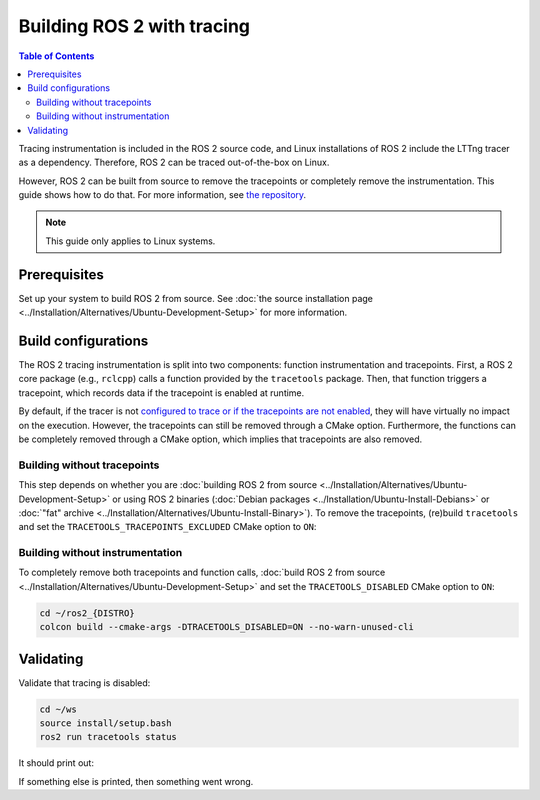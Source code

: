 .. redirect-from::

    How-To-Guides/Building-ROS-2-with-Tracing-Instrumentation

Building ROS 2 with tracing
===========================

.. contents:: Table of Contents
   :depth: 2
   :local:

Tracing instrumentation is included in the ROS 2 source code, and Linux installations of ROS 2 include the LTTng tracer as a dependency.
Therefore, ROS 2 can be traced out-of-the-box on Linux.

However, ROS 2 can be built from source to remove the tracepoints or completely remove the instrumentation.
This guide shows how to do that.
For more information, see `the repository <https://github.com/ros2/ros2_tracing>`__.

.. note::

   This guide only applies to Linux systems.

Prerequisites
-------------

Set up your system to build ROS 2 from source.
See :doc:`the source installation page <../Installation/Alternatives/Ubuntu-Development-Setup>` for more information.

Build configurations
--------------------

The ROS 2 tracing instrumentation is split into two components: function instrumentation and tracepoints.
First, a ROS 2 core package (e.g., ``rclcpp``) calls a function provided by the ``tracetools`` package.
Then, that function triggers a tracepoint, which records data if the tracepoint is enabled at runtime.

By default, if the tracer is not `configured to trace or if the tracepoints are not enabled <https://github.com/ros2/ros2_tracing#tracing>`__, they will have virtually no impact on the execution.
However, the tracepoints can still be removed through a CMake option.
Furthermore, the functions can be completely removed through a CMake option, which implies that tracepoints are also removed.

Building without tracepoints
^^^^^^^^^^^^^^^^^^^^^^^^^^^^

This step depends on whether you are :doc:`building ROS 2 from source <../Installation/Alternatives/Ubuntu-Development-Setup>` or using ROS 2 binaries (:doc:`Debian packages <../Installation/Ubuntu-Install-Debians>` or :doc:`"fat" archive <../Installation/Alternatives/Ubuntu-Install-Binary>`).
To remove the tracepoints, (re)build ``tracetools`` and set the ``TRACETOOLS_TRACEPOINTS_EXCLUDED`` CMake option to ``ON``:

.. tabs::

  .. group-tab:: Source installation

    .. code-block:: bash

       cd ~/ros2_{DISTRO}
       colcon build --packages-select tracetools --cmake-clean-cache --cmake-args -DTRACETOOLS_TRACEPOINTS_EXCLUDED=ON

  .. group-tab:: Binary installation

    Clone the ``ros2_tracing`` repository into your workspace and build:

    .. code-block:: bash

       cd ~/ws
       git clone https://github.com/ros2/ros2_tracing.git -b {DISTRO} src/ros2_tracing
       colcon build --packages-select tracetools --cmake-args -DTRACETOOLS_TRACEPOINTS_EXCLUDED=ON

Building without instrumentation
^^^^^^^^^^^^^^^^^^^^^^^^^^^^^^^^

To completely remove both tracepoints and function calls, :doc:`build ROS 2 from source <../Installation/Alternatives/Ubuntu-Development-Setup>` and set the ``TRACETOOLS_DISABLED`` CMake option to ``ON``:

.. code-block:: bash

   cd ~/ros2_{DISTRO}
   colcon build --cmake-args -DTRACETOOLS_DISABLED=ON --no-warn-unused-cli

Validating
----------

Validate that tracing is disabled:

.. code-block:: bash

   cd ~/ws
   source install/setup.bash
   ros2 run tracetools status

It should print out:

.. tabs::

  .. group-tab:: Without tracepoints

    .. code-block:: bash

       Tracing disabled

  .. group-tab:: Without instrumentation

    .. code-block:: bash

       Tracing disabled through configuration

If something else is printed, then something went wrong.
